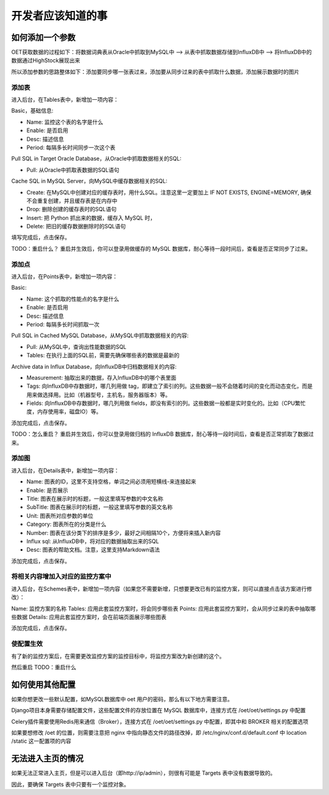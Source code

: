 开发者应该知道的事
===========================

如何添加一个参数
-----------------------

OET获取数据的过程如下：将数据词典表从Oracle中抓取到MySQL中 --> 从表中抓取数据存储到InfluxDB中 --> 将InfluxDB中的数据通过HighStock展现出来

所以添加参数的思路整体如下：添加要同步哪一张表过来，添加要从同步过来的表中抓取什么数据，添加展示数据时的图片

添加表
^^^^^^^^^^^

进入后台，在Tables表中，新增加一项内容：

Basic，基础信息:

- Name: 监控这个表的名字是什么
- Enable: 是否启用
- Desc: 描述信息
- Period: 每隔多长时间同步一次这个表

Pull SQL in Target Oracle Database，从Oracle中抓取数据相关的SQL:

- Pull: 从Oracle中抓取表数据的SQL语句

Cache SQL in MySQL Server，向MySQL中缓存数据相关的SQL:

- Create: 在MySQL中创建对应的缓存表时，用什么SQL。注意这里一定要加上 IF NOT EXISTS, ENGINE=MEMORY, 确保不会重复创建，并且缓存表是在内存中
- Drop: 删除创建的缓存表时的SQL语句
- Insert: 把 Python 抓出来的数据，缓存入 MySQL 时，
- Delete: 把旧的缓存数据删除时的SQL语句

填写完成后，点击保存。

TODO：重启什么？
重启并生效后，你可以登录用做缓存的 MySQL 数据库，耐心等待一段时间后，查看是否正常同步了过来。

添加点
^^^^^^^^^^^^^

进入后台，在Points表中，新增加一项内容：

Basic:

- Name: 这个抓取的性能点的名字是什么
- Enable: 是否启用
- Desc: 描述信息
- Period: 每隔多长时间抓取一次

Pull SQL in Cached MySQL Database，从MySQL中抓取数据相关的内容:

- Pull: 从MySQL中，查询出性能数据的SQL
- Tables: 在执行上面的SQL前，需要先确保哪些表的数据是最新的

Archive data in Influx Database，向InfluxDB中归档数据相关的内容:

- Measurement: 抽取出来的数据，存入InfluxDB中的哪个表里面
- Tags: 向InfluxDB中存数据时，哪几列用做 tag，即建立了索引的列。这些数据一般不会随着时间的变化而动态变化，而是用来做选择用。比如（机器型号，主机名，服务器版本）等。
- Fields: 向InfluxDB中存数据时，哪几列用做 fields，即没有索引的列。这些数据一般都是实时变化的。比如（CPU繁忙度，内存使用率，磁盘IO）等。

添加完成后，点击保存。

TODO：怎么重启？
重启并生效后，你可以登录用做归档的 InfluxDB 数据库，耐心等待一段时间后，查看是否正常抓取了数据过来。

添加图
^^^^^^^^^^^^

进入后台，在Details表中，新增加一项内容：

- Name: 图表的ID，这里不支持空格，单词之间必须用短横线-来连接起来
- Enable: 是否展示
- Title: 图表在展示时的标题，一般这里填写参数的中文名称
- SubTitle: 图表在展示时的标题，一般这里填写参数的英文名称
- Unit: 图表所对应参数的单位
- Category: 图表所在的分类是什么
- Number: 图表在该分类下的排序是多少，最好之间相隔10个，方便将来插入新内容
- Influx sql: 从InfluxDB中，将对应的数据抽取出来的SQL
- Desc: 图表的帮助文档。注意，这里支持Markdown语法

添加完成后，点击保存。

将相关内容增加入对应的监控方案中
^^^^^^^^^^^^^^^^^^^^^^^^^^^^^^^^^^^^^^

进入后台，在Schemes表中，新增加一项内容（如果您不需要新增，只想要更改已有的监控方案，则可以直接点击该方案进行修改）：

Name: 监控方案的名称
Tables: 应用此套监控方案时，将会同步哪些表
Points: 应用此套监控方案时，会从同步过来的表中抽取哪些数据
Details: 应用此套监控方案时，会在前端页面展示哪些图表

添加完成后，点击保存。

使配置生效
^^^^^^^^^^^^^^^^^^

有了新的监控方案后，在需要更改监控方案的监控目标中，将监控方案改为新创建的这个。

然后重启
TODO：重启什么


如何使用其他配置
--------------------------------

如果你想更改一些默认配置，如MySQL数据库中 oet 用户的密码，那么有以下地方需要注意。

Django项目本身需要存储配置文件，这些配置文件的存放位置在 MySQL 数据库中，连接方式在 /oet/oet/settings.py 中配置

Celery插件需要使用Redis用来通信（Broker），连接方式在 /oet/oet/settings.py 中配置，即其中和 BROKER 相关的配置选项

如果要想修改 /oet 的位置，则需要注意把 nginx 中指向静态文件的路径改掉，即 /etc/nginx/conf.d/default.conf 中 location /static 这一配置项的内容

无法进入主页的情况
------------------------------

如果无法正常进入主页，但是可以进入后台（即http://ip/admin），则很有可能是 Targets 表中没有数据导致的。

因此，要确保 Targets 表中只要有一个监控对象。
